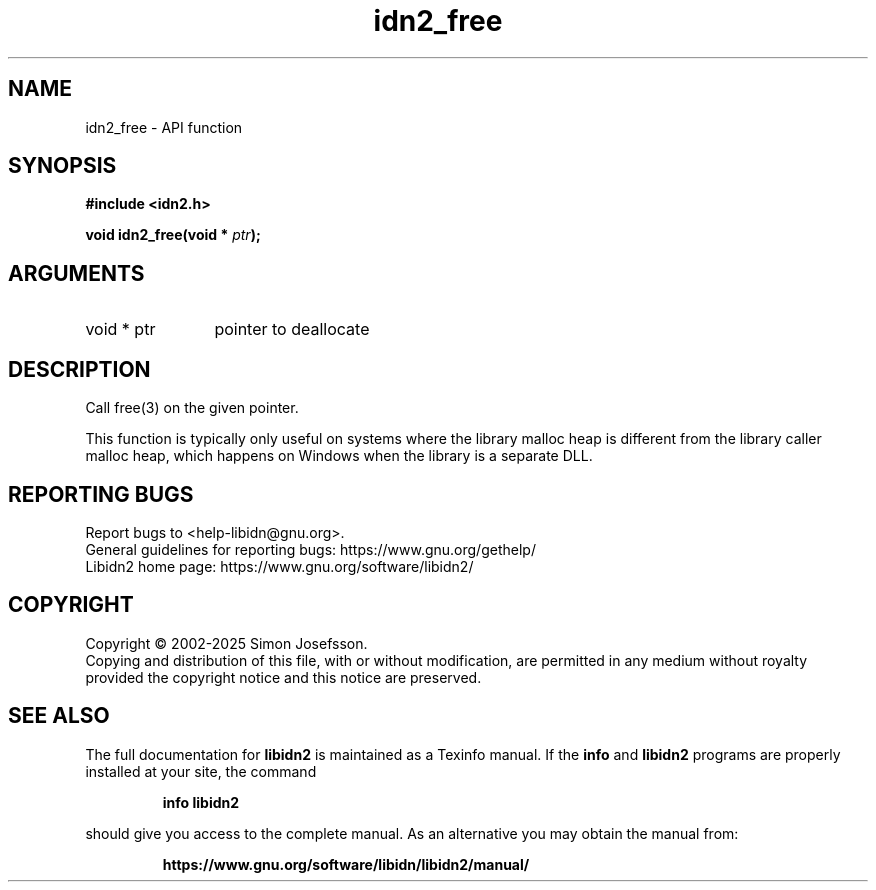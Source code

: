 .\" DO NOT MODIFY THIS FILE!  It was generated by gdoc.
.TH "idn2_free" 3 "2.3.8" "libidn2" "libidn2"
.SH NAME
idn2_free \- API function
.SH SYNOPSIS
.B #include <idn2.h>
.sp
.BI "void idn2_free(void * " ptr ");"
.SH ARGUMENTS
.IP "void * ptr" 12
pointer to deallocate
.SH "DESCRIPTION"
Call free(3) on the given pointer.

This function is typically only useful on systems where the library
malloc heap is different from the library caller malloc heap, which
happens on Windows when the library is a separate DLL.
.SH "REPORTING BUGS"
Report bugs to <help-libidn@gnu.org>.
.br
General guidelines for reporting bugs: https://www.gnu.org/gethelp/
.br
Libidn2 home page: https://www.gnu.org/software/libidn2/

.SH COPYRIGHT
Copyright \(co 2002-2025 Simon Josefsson.
.br
Copying and distribution of this file, with or without modification,
are permitted in any medium without royalty provided the copyright
notice and this notice are preserved.
.SH "SEE ALSO"
The full documentation for
.B libidn2
is maintained as a Texinfo manual.  If the
.B info
and
.B libidn2
programs are properly installed at your site, the command
.IP
.B info libidn2
.PP
should give you access to the complete manual.
As an alternative you may obtain the manual from:
.IP
.B https://www.gnu.org/software/libidn/libidn2/manual/
.PP
